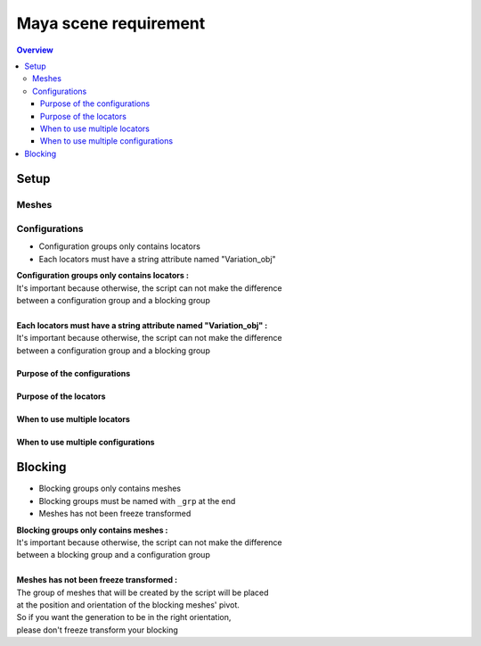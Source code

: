 ======================
Maya scene requirement
======================

.. contents:: Overview
   :depth: 3


Setup
=====

------
Meshes
------

--------------
Configurations
--------------

- Configuration groups only contains locators
- Each locators must have a string attribute named "Variation_obj"

| **Configuration groups only contains locators :**
| It's important because otherwise, the script can not make the difference 
| between a configuration group and a blocking group
| 
| **Each locators must have a string attribute named "Variation_obj" :**
| It's important because otherwise, the script can not make the difference 
| between a configuration group and a blocking group

Purpose of the configurations
-----------------------------

Purpose of the locators
-----------------------

When to use multiple locators
-----------------------------

When to use multiple configurations
-----------------------------------



Blocking
========

- Blocking groups only contains meshes
- Blocking groups must be named with ``_grp`` at the end
- Meshes has not been freeze transformed

.. image:: images/scene_requirement/Blocking_Outline.png

| **Blocking groups only contains meshes :**
| It's important because otherwise, the script can not make the difference 
| between a blocking group and a configuration group
|
| **Meshes has not been freeze transformed :**
| The group of meshes that will be created by the script will be placed
| at the position and orientation of the blocking meshes' pivot.
| So if you want the generation to be in the right orientation,
| please don't freeze transform your blocking

